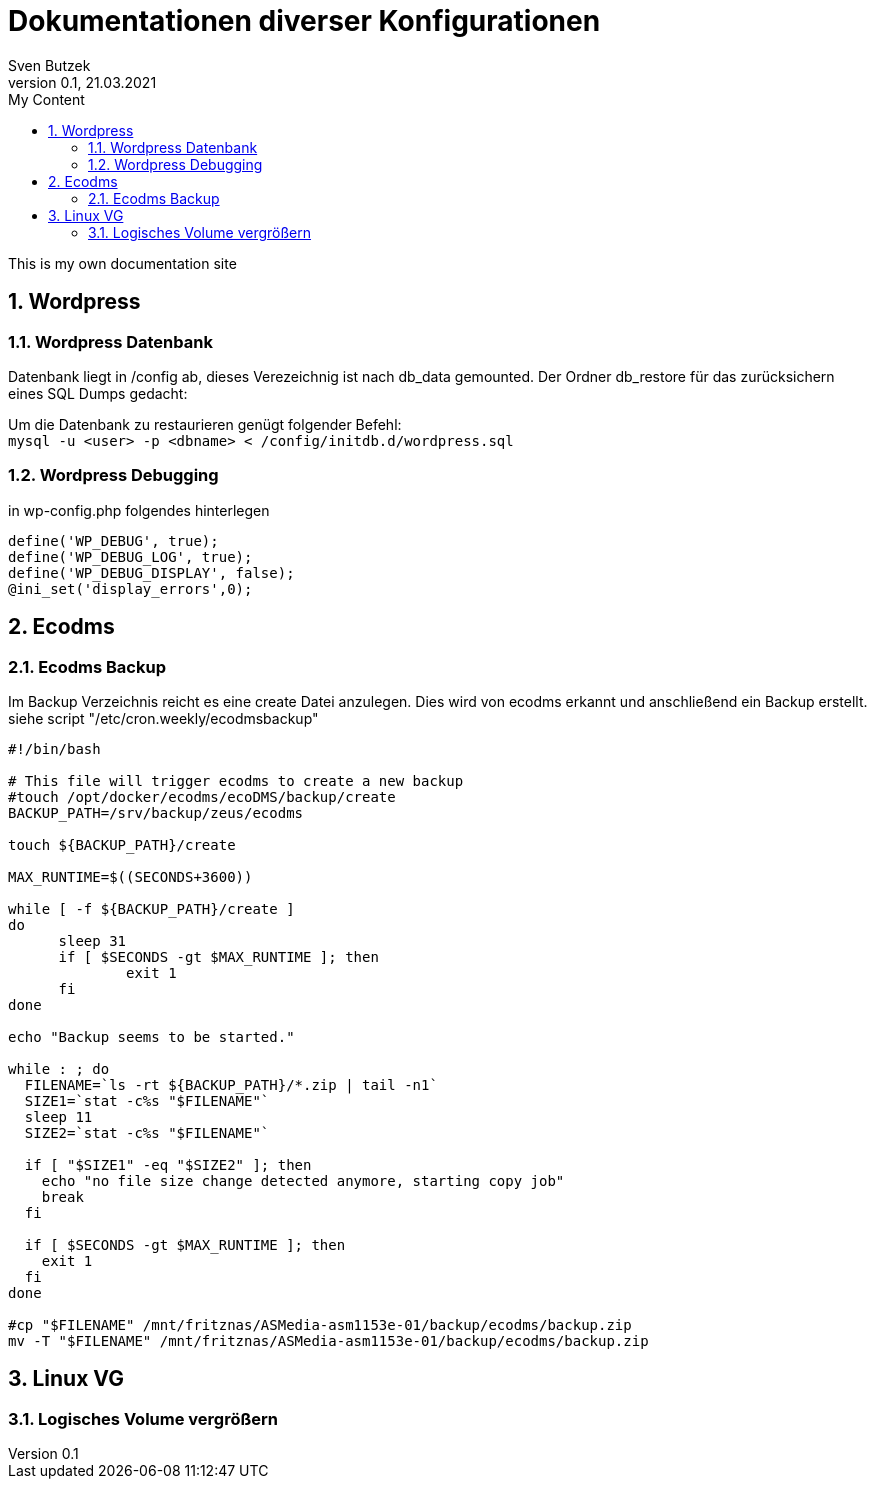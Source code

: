 = Dokumentationen diverser Konfigurationen                              
Sven Butzek 
Version 0.1, 21.03.2021                                             
:sectnums:                                                          
:toc:                                                               
:toclevels: 4                                                       
:toc-title: My Content                                              
                                                                    
:description: Linux commands                             
:keywords: wordpress                                                 
:imagesdir: ./img                                                   

This is my own documentation site

== Wordpress

=== Wordpress Datenbank

Datenbank liegt in /config ab, dieses Verezeichnig ist nach db_data gemounted.
Der Ordner db_restore für das zurücksichern eines SQL Dumps gedacht:

Um die Datenbank zu restaurieren genügt folgender Befehl: +
`mysql -u <user> -p <dbname> < /config/initdb.d/wordpress.sql`



=== Wordpress Debugging

in wp-config.php folgendes hinterlegen
[source,php]
----
define('WP_DEBUG', true);
define('WP_DEBUG_LOG', true);
define('WP_DEBUG_DISPLAY', false);
@ini_set('display_errors',0);
----



== Ecodms 

=== Ecodms Backup
Im Backup Verzeichnis reicht es eine create Datei anzulegen. Dies wird von ecodms erkannt und anschließend ein Backup erstellt.
siehe script "/etc/cron.weekly/ecodmsbackup"
[source,bash]
----
#!/bin/bash

# This file will trigger ecodms to create a new backup
#touch /opt/docker/ecodms/ecoDMS/backup/create
BACKUP_PATH=/srv/backup/zeus/ecodms

touch ${BACKUP_PATH}/create

MAX_RUNTIME=$((SECONDS+3600))

while [ -f ${BACKUP_PATH}/create ]
do
      sleep 31
      if [ $SECONDS -gt $MAX_RUNTIME ]; then
              exit 1
      fi
done

echo "Backup seems to be started."

while : ; do
  FILENAME=`ls -rt ${BACKUP_PATH}/*.zip | tail -n1`
  SIZE1=`stat -c%s "$FILENAME"`
  sleep 11
  SIZE2=`stat -c%s "$FILENAME"`

  if [ "$SIZE1" -eq "$SIZE2" ]; then
    echo "no file size change detected anymore, starting copy job"
    break
  fi

  if [ $SECONDS -gt $MAX_RUNTIME ]; then
    exit 1
  fi
done

#cp "$FILENAME" /mnt/fritznas/ASMedia-asm1153e-01/backup/ecodms/backup.zip
mv -T "$FILENAME" /mnt/fritznas/ASMedia-asm1153e-01/backup/ecodms/backup.zip
----

== Linux VG

=== Logisches Volume vergrößern
